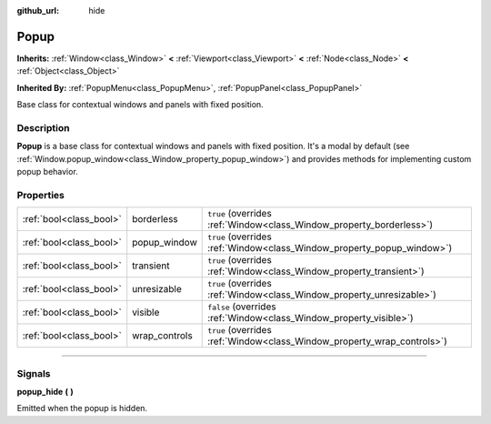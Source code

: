 :github_url: hide

.. DO NOT EDIT THIS FILE!!!
.. Generated automatically from Godot engine sources.
.. Generator: https://github.com/godotengine/godot/tree/master/doc/tools/make_rst.py.
.. XML source: https://github.com/godotengine/godot/tree/master/doc/classes/Popup.xml.

.. _class_Popup:

Popup
=====

**Inherits:** :ref:`Window<class_Window>` **<** :ref:`Viewport<class_Viewport>` **<** :ref:`Node<class_Node>` **<** :ref:`Object<class_Object>`

**Inherited By:** :ref:`PopupMenu<class_PopupMenu>`, :ref:`PopupPanel<class_PopupPanel>`

Base class for contextual windows and panels with fixed position.

.. rst-class:: classref-introduction-group

Description
-----------

**Popup** is a base class for contextual windows and panels with fixed position. It's a modal by default (see :ref:`Window.popup_window<class_Window_property_popup_window>`) and provides methods for implementing custom popup behavior.

.. rst-class:: classref-reftable-group

Properties
----------

.. table::
   :widths: auto

   +-------------------------+---------------+-------------------------------------------------------------------------+
   | :ref:`bool<class_bool>` | borderless    | ``true`` (overrides :ref:`Window<class_Window_property_borderless>`)    |
   +-------------------------+---------------+-------------------------------------------------------------------------+
   | :ref:`bool<class_bool>` | popup_window  | ``true`` (overrides :ref:`Window<class_Window_property_popup_window>`)  |
   +-------------------------+---------------+-------------------------------------------------------------------------+
   | :ref:`bool<class_bool>` | transient     | ``true`` (overrides :ref:`Window<class_Window_property_transient>`)     |
   +-------------------------+---------------+-------------------------------------------------------------------------+
   | :ref:`bool<class_bool>` | unresizable   | ``true`` (overrides :ref:`Window<class_Window_property_unresizable>`)   |
   +-------------------------+---------------+-------------------------------------------------------------------------+
   | :ref:`bool<class_bool>` | visible       | ``false`` (overrides :ref:`Window<class_Window_property_visible>`)      |
   +-------------------------+---------------+-------------------------------------------------------------------------+
   | :ref:`bool<class_bool>` | wrap_controls | ``true`` (overrides :ref:`Window<class_Window_property_wrap_controls>`) |
   +-------------------------+---------------+-------------------------------------------------------------------------+

.. rst-class:: classref-section-separator

----

.. rst-class:: classref-descriptions-group

Signals
-------

.. _class_Popup_signal_popup_hide:

.. rst-class:: classref-signal

**popup_hide** **(** **)**

Emitted when the popup is hidden.

.. |virtual| replace:: :abbr:`virtual (This method should typically be overridden by the user to have any effect.)`
.. |const| replace:: :abbr:`const (This method has no side effects. It doesn't modify any of the instance's member variables.)`
.. |vararg| replace:: :abbr:`vararg (This method accepts any number of arguments after the ones described here.)`
.. |constructor| replace:: :abbr:`constructor (This method is used to construct a type.)`
.. |static| replace:: :abbr:`static (This method doesn't need an instance to be called, so it can be called directly using the class name.)`
.. |operator| replace:: :abbr:`operator (This method describes a valid operator to use with this type as left-hand operand.)`
